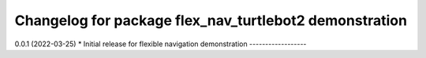 ^^^^^^^^^^^^^^^^^^^^^^^^^^^^^^^^^^^^^^^^^^^^^^^^^^^^^^
Changelog for package flex_nav_turtlebot2 demonstration
^^^^^^^^^^^^^^^^^^^^^^^^^^^^^^^^^^^^^^^^^^^^^^^^^^^^^^
0.0.1 (2022-03-25)
* Initial release for flexible navigation demonstration
------------------
